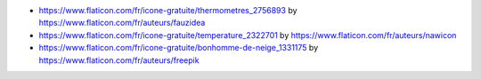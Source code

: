 * https://www.flaticon.com/fr/icone-gratuite/thermometres_2756893
  by https://www.flaticon.com/fr/auteurs/fauzidea

* https://www.flaticon.com/fr/icone-gratuite/temperature_2322701
  by https://www.flaticon.com/fr/auteurs/nawicon

* https://www.flaticon.com/fr/icone-gratuite/bonhomme-de-neige_1331175
  by https://www.flaticon.com/fr/auteurs/freepik
